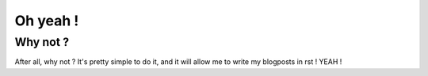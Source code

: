 Oh yeah !
#########################

.. tags: oh, bar, yeah
.. date: 2010-10-20 10:14
.. category: bar
.. author: Alexis Métaireau

Why not ?
=========

After all, why not ? It's pretty simple to do it, and it will allow me to write my blogposts in rst !
YEAH !
